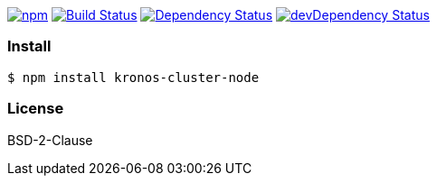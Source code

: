 

image:https://img.shields.io/npm/v/kronos-cluster-node.svg[npm,link=https://www.npmjs.com/package/kronos-cluster-node]
image:https://secure.travis-ci.org/arlac77/kronos-cluster-node.png[Build Status,link=http://travis-ci.org/arlac77/kronos-cluster-node]
image:https://david-dm.org/arlac77/kronos-cluster-node.svg[Dependency Status,link=https://david-dm.org/arlac77/kronos-cluster-node]
image:https://david-dm.org/arlac77/kronos-cluster-node/dev-status.svg[devDependency Status,link=https://david-dm.org/arlac77/kronos-cluster-node#info=devDependencies]

=== Install
[source,bash]
----
$ npm install kronos-cluster-node
----

=== License
BSD-2-Clause
